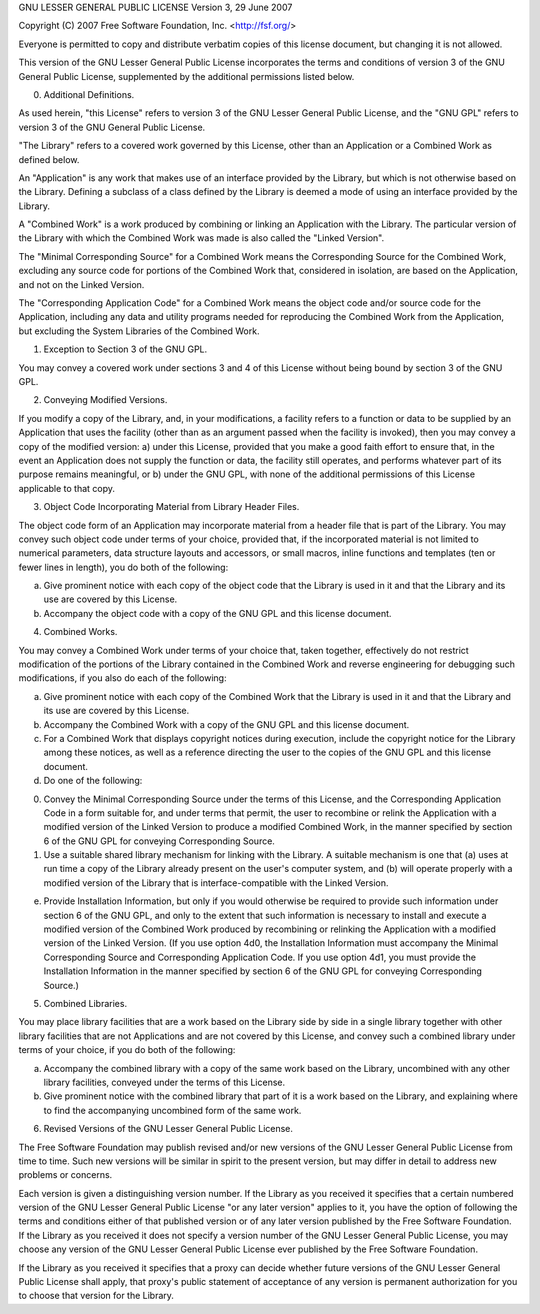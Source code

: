 GNU LESSER GENERAL PUBLIC LICENSE
Version 3, 29 June 2007

Copyright (C) 2007 Free Software Foundation, Inc. <http://fsf.org/>

Everyone is permitted to copy and distribute verbatim copies of this license document, but changing it is not allowed.

This version of the GNU Lesser General Public License incorporates the terms and conditions of version 3 of the GNU General Public License, supplemented by the additional permissions listed below.

0. Additional Definitions.

As used herein, "this License" refers to version 3 of the GNU Lesser General Public License, and the "GNU GPL" refers to version 3 of the GNU General Public License.

"The Library" refers to a covered work governed by this License, other than an Application or a Combined Work as defined below.

An "Application" is any work that makes use of an interface provided by the Library, but which is not otherwise based on the Library.  Defining a subclass of a class defined by the Library is deemed a mode of using an interface provided by the Library.

A "Combined Work" is a work produced by combining or linking an Application with the Library.  The particular version of the Library with which the Combined Work was made is also called the "Linked Version".

The "Minimal Corresponding Source" for a Combined Work means the Corresponding Source for the Combined Work, excluding any source code for portions of the Combined Work that, considered in isolation, are based on the Application, and not on the Linked Version.

The "Corresponding Application Code" for a Combined Work means the object code and/or source code for the Application, including any data and utility programs needed for reproducing the Combined Work from the Application, but excluding the System Libraries of the Combined Work.

1. Exception to Section 3 of the GNU GPL.

You may convey a covered work under sections 3 and 4 of this License without being bound by section 3 of the GNU GPL.

2. Conveying Modified Versions.

If you modify a copy of the Library, and, in your modifications, a facility refers to a function or data to be supplied by an Application that uses the facility (other than as an argument passed when the facility is invoked), then you may convey a copy of the modified version:
a) under this License, provided that you make a good faith effort to ensure that, in the event an Application does not supply the function or data, the facility still operates, and performs whatever part of its purpose remains meaningful, or
b) under the GNU GPL, with none of the additional permissions of this License applicable to that copy.

3. Object Code Incorporating Material from Library Header Files.

The object code form of an Application may incorporate material from a header file that is part of the Library.  You may convey such object code under terms of your choice, provided that, if the incorporated material is not limited to numerical parameters, data structure layouts and accessors, or small macros, inline functions and templates (ten or fewer lines in length), you do both of the following:

a) Give prominent notice with each copy of the object code that the Library is used in it and that the Library and its use are covered by this License.

b) Accompany the object code with a copy of the GNU GPL and this license document.

4. Combined Works.

You may convey a Combined Work under terms of your choice that, taken together, effectively do not restrict modification of the portions of the Library contained in the Combined Work and reverse engineering for debugging such modifications, if you also do each of the following:

a) Give prominent notice with each copy of the Combined Work that the Library is used in it and that the Library and its use are covered by this License.

b) Accompany the Combined Work with a copy of the GNU GPL and this license document.

c) For a Combined Work that displays copyright notices during execution, include the copyright notice for the Library among these notices, as well as a reference directing the user to the copies of the GNU GPL and this license document.

d) Do one of the following:

0) Convey the Minimal Corresponding Source under the terms of this License, and the Corresponding Application Code in a form suitable for, and under terms that permit, the user to recombine or relink the Application with a modified version of the Linked Version to produce a modified Combined Work, in the manner specified by section 6 of the GNU GPL for conveying Corresponding Source.

1) Use a suitable shared library mechanism for linking with the Library.  A suitable mechanism is one that (a) uses at run time a copy of the Library already present on the user's computer system, and (b) will operate properly with a modified version of the Library that is interface-compatible with the Linked Version.

e) Provide Installation Information, but only if you would otherwise be required to provide such information under section 6 of the GNU GPL, and only to the extent that such information is necessary to install and execute a modified version of the Combined Work produced by recombining or relinking the Application with a modified version of the Linked Version. (If you use option 4d0, the Installation Information must accompany the Minimal Corresponding Source and Corresponding Application Code. If you use option 4d1, you must provide the Installation Information in the manner specified by section 6 of the GNU GPL for conveying Corresponding Source.)

5. Combined Libraries.

You may place library facilities that are a work based on the Library side by side in a single library together with other library facilities that are not Applications and are not covered by this License, and convey such a combined library under terms of your choice, if you do both of the following:

a) Accompany the combined library with a copy of the same work based on the Library, uncombined with any other library facilities, conveyed under the terms of this License.

b) Give prominent notice with the combined library that part of it is a work based on the Library, and explaining where to find the accompanying uncombined form of the same work.

6. Revised Versions of the GNU Lesser General Public License.

The Free Software Foundation may publish revised and/or new versions of the GNU Lesser General Public License from time to time. Such new versions will be similar in spirit to the present version, but may differ in detail to address new problems or concerns.

Each version is given a distinguishing version number. If the Library as you received it specifies that a certain numbered version of the GNU Lesser General Public License "or any later version" applies to it, you have the option of following the terms and conditions either of that published version or of any later version published by the Free Software Foundation. If the Library as you received it does not specify a version number of the GNU Lesser General Public License, you may choose any version of the GNU Lesser General Public License ever published by the Free Software Foundation.

If the Library as you received it specifies that a proxy can decide whether future versions of the GNU Lesser General Public License shall apply, that proxy's public statement of acceptance of any version is permanent authorization for you to choose that version for the Library.
